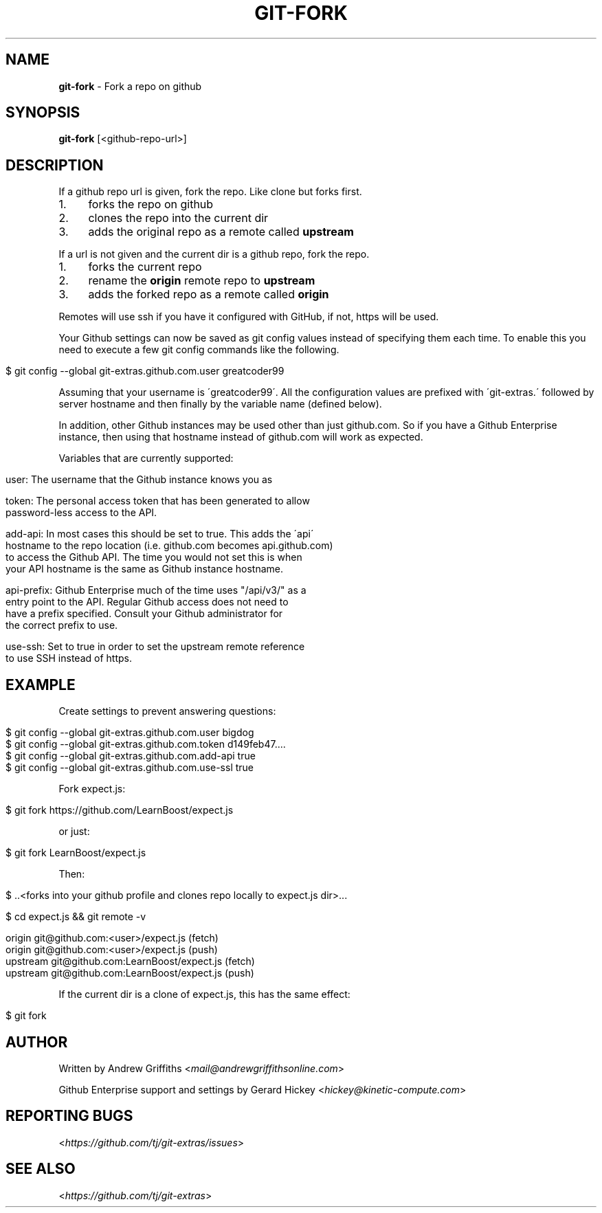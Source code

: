 .\" generated with Ronn/v0.7.3
.\" http://github.com/rtomayko/ronn/tree/0.7.3
.
.TH "GIT\-FORK" "1" "February 2017" "" ""
.
.SH "NAME"
\fBgit\-fork\fR \- Fork a repo on github
.
.SH "SYNOPSIS"
\fBgit\-fork\fR [<github\-repo\-url>]
.
.SH "DESCRIPTION"
If a github repo url is given, fork the repo\. Like clone but forks first\.
.
.IP "1." 4
forks the repo on github
.
.IP "2." 4
clones the repo into the current dir
.
.IP "3." 4
adds the original repo as a remote called \fBupstream\fR
.
.IP "" 0
.
.P
If a url is not given and the current dir is a github repo, fork the repo\.
.
.IP "1." 4
forks the current repo
.
.IP "2." 4
rename the \fBorigin\fR remote repo to \fBupstream\fR
.
.IP "3." 4
adds the forked repo as a remote called \fBorigin\fR
.
.IP "" 0
.
.P
Remotes will use ssh if you have it configured with GitHub, if not, https will be used\.
.
.P
Your Github settings can now be saved as git config values instead of specifying them each time\. To enable this you need to execute a few git config commands like the following\.
.
.IP "" 4
.
.nf

$ git config \-\-global git\-extras\.github\.com\.user greatcoder99
.
.fi
.
.IP "" 0
.
.P
Assuming that your username is \'greatcoder99\'\. All the configuration values are prefixed with \'git\-extras\.\' followed by server hostname and then finally by the variable name (defined below)\.
.
.P
In addition, other Github instances may be used other than just github\.com\. So if you have a Github Enterprise instance, then using that hostname instead of github\.com will work as expected\.
.
.P
Variables that are currently supported:
.
.IP "" 4
.
.nf

user: The username that the Github instance knows you as

token: The personal access token that has been generated to allow
    password\-less access to the API\.

add\-api: In most cases this should be set to true\. This adds the \'api\'
    hostname to the repo location (i\.e\. github\.com becomes api\.github\.com)
    to access the Github API\. The time you would not set this is when
    your API hostname is the same as Github instance hostname\.

api\-prefix: Github Enterprise much of the time uses "/api/v3/" as a
    entry point to the API\. Regular Github access does not need to
    have a prefix specified\. Consult your Github administrator for
    the correct prefix to use\.

use\-ssh: Set to true in order to set the upstream remote reference
    to use SSH instead of https\.
.
.fi
.
.IP "" 0
.
.SH "EXAMPLE"
Create settings to prevent answering questions:
.
.IP "" 4
.
.nf

$ git config \-\-global git\-extras\.github\.com\.user bigdog
$ git config \-\-global git\-extras\.github\.com\.token d149feb47\.\.\.\.
$ git config \-\-global git\-extras\.github\.com\.add\-api true
$ git config \-\-global git\-extras\.github\.com\.use\-ssl true
.
.fi
.
.IP "" 0
.
.P
Fork expect\.js:
.
.IP "" 4
.
.nf

$ git fork https://github\.com/LearnBoost/expect\.js
.
.fi
.
.IP "" 0
.
.P
or just:
.
.IP "" 4
.
.nf

$ git fork LearnBoost/expect\.js
.
.fi
.
.IP "" 0
.
.P
Then:
.
.IP "" 4
.
.nf

$ \.\.<forks into your github profile and clones repo locally to expect\.js dir>\.\.\.

$ cd expect\.js && git remote \-v

  origin          git@github\.com:<user>/expect\.js (fetch)
  origin          git@github\.com:<user>/expect\.js (push)
  upstream        git@github\.com:LearnBoost/expect\.js (fetch)
  upstream        git@github\.com:LearnBoost/expect\.js (push)
.
.fi
.
.IP "" 0
.
.P
If the current dir is a clone of expect\.js, this has the same effect:
.
.IP "" 4
.
.nf

$ git fork
.
.fi
.
.IP "" 0
.
.SH "AUTHOR"
Written by Andrew Griffiths <\fImail@andrewgriffithsonline\.com\fR>
.
.P
Github Enterprise support and settings by Gerard Hickey <\fIhickey@kinetic\-compute\.com\fR>
.
.SH "REPORTING BUGS"
<\fIhttps://github\.com/tj/git\-extras/issues\fR>
.
.SH "SEE ALSO"
<\fIhttps://github\.com/tj/git\-extras\fR>
